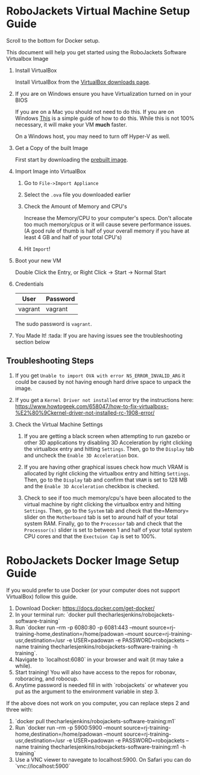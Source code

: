 
* RoboJackets Virtual Machine Setup Guide

Scroll to the bottom for Docker setup.

This document will help you get started using the RoboJackets Software Virtualbox Image

1. Install VirtualBox

   Install VirtualBox from the [[https://www.virtualbox.org/wiki/Downloads][VirtualBox downloads page]].

2. If you are on Windows ensure you have Virtualization turned on in your BIOS

   If you are on a Mac you should not need to do this.
   If you are on Windows [[http://www.howtogeek.com/213795/how-to-enable-intel-vt-x-in-your-computers-bios-or-uefi-firmware/][This]] is a simple guide of how to do this.
   While this is not 100% necessary, it will make your VM *much* faster.

   On a Windows host, you may need to turn off Hyper-V as well.

3. Get a Copy of the built Image

   First start by downloading the [[https://cloud.robojackets.org/f/342830][prebuilt image]].

4. Import Image into VirtualBox

   1. Go to =File->Import Appliance=

      [[file:https://i.imgur.com/MbxOAH7.png]]

   2. Select the =.ova= file you downloaded earlier

      [[file:https://i.imgur.com/LbBx78G.png]]

   3. Check the Amount of Memory and CPU's

      Increase the Memory/CPU to your computer's specs. Don't allocate too much memory/cpus or it will cause severe performance issues.
      (A good rule of thumb is half of your overall memory if you have at least 4 GB and half of your total CPU's)

      [[file:https://i.imgur.com/4O0l8hN.png]]
   4. Hit =Import=!
      
5. Boot your new VM

   Double Click the Entry, or Right Click -> Start -> Normal Start

6. Credentials

   |---------+----------|
   | User    | Password |
   |---------+----------|
   | vagrant | vagrant  |
   |---------+----------|

   The sudo password is =vagrant=.

7. You Made It! :tada:
    If you are having issues see the troubleshooting section below
    
** Troubleshooting Steps

1. If you get =Unable to import OVA with error NS_ERROR_INVALID_ARG= it could be caused by not having enough hard drive space to unpack the image.

2. If you get a =Kernel Driver not installed= error try the instructions here: https://www.howtogeek.com/658047/how-to-fix-virtualboxs-%E2%80%9Ckernel-driver-not-installed-rc-1908-error/

3. Check the Virtual Machine Settings
    1. If you are getting a black screen when attempting to run gazebo or other 3D applications try disabling 3D Acceleration by right clicking the virtualbox entry and hitting =Settings=. Then, go to the =Display= tab and uncheck the =Enable 3D Acceleration= box. 
    2. If you are having other graphical issues check how much VRAM is allocated by right clicking the virtualbox entry and hitting =Settings=. Then, go to the =Display= tab and confirm that =VRAM= is set to 128 MB and the =Enable 3D Acceleration= checkbox is checked. 
        
    3. Check to see if too much memory/cpu's have been allocated to the virtual machine by right clicking the virtualbox entry and hitting =Settings=. Then, go to the =System= tab and check that the=Memory= slider on the =Motherboard= tab is set to around half of your total system RAM. Finally, go to the =Processor= tab and check that the =Processor(s)= slider is set to between 1 and half of your total system CPU cores and that the =Exectuion Cap= is set to 100%.
    

* RoboJackets Docker Image Setup Guide

If you would prefer to use Docker (or your computer does not support VirtualBox) follow this guide.

1. Download Docker: https://docs.docker.com/get-docker/
2. In your terminal run: `docker pull thecharlesjenkins/robojackets-software-training`
3. Run `docker run  --rm -p 6080:80 -p 6081:443 --mount source=rj-training-home,destination=/home/padowan --mount source=rj-training-usr,destination=/usr -e USER=padowan -e PASSWORD=robojackets --name training thecharlesjenkins/robojackets-software-training -h training`.
4. Navigate to `localhost:6080` in your browser and wait (it may take a while).
5. Start training! You will also have access to the repos for robonav, roboracing, and robocup.
6. Anytime password is needed fill in with `robojackets` or whatever you put as the argument to the environment variable in step 3.

If the above does not work on you computer, you can replace steps 2 and three with:
2. `docker pull thecharlesjenkins/robojackets-software-training:m1`
3. Run `docker run  --rm -p 5900:5900 --mount source=rj-training-home,destination=/home/padowan --mount source=rj-training-usr,destination=/usr -e USER=padowan -e PASSWORD=robojackets --name training thecharlesjenkins/robojackets-software-training:m1 -h training`
4. Use a VNC viewer to navegate to localhost:5900. On Safari you can do `vnc://localhost:5900`